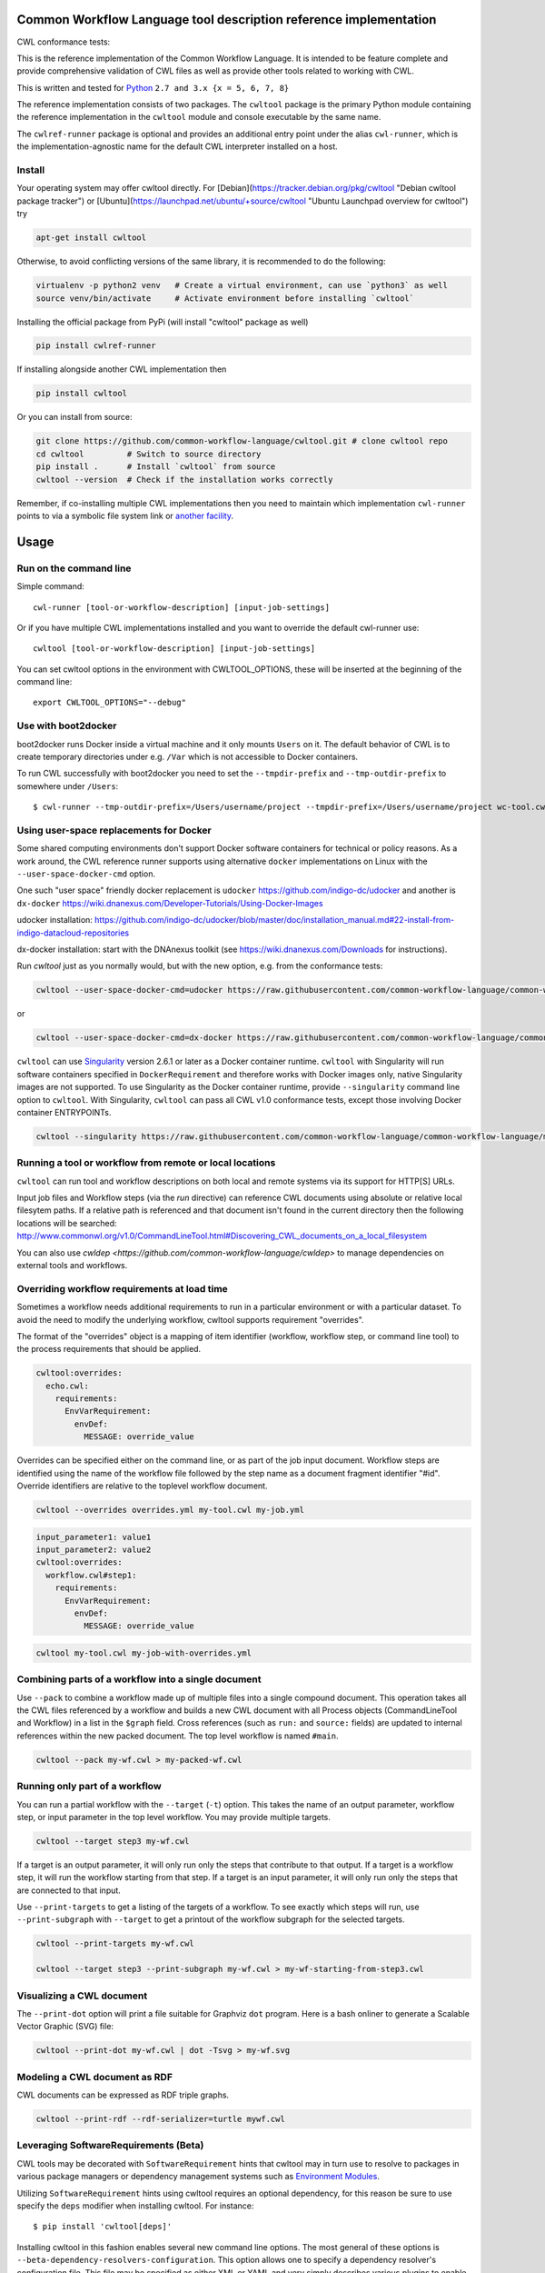 ==================================================================
Common Workflow Language tool description reference implementation
==================================================================

CWL conformance tests: |Conformance Status| |Linux Status| |Windows Status| |Coverage Status| |Downloads|

|CommandLineTool Support| |DockerRequirement Support| |EnvVarRequirement Support| |ExpressionTool Support|
|InitialWorkDirRequirement Support| |InlineJavascriptRequirement Support| |MultipleInputRequirement Support| |Core Support|
|ResourceRequirement Support| |ScatterRequirement Support| |SchemaDefRequirement Support| |ShellCommandequirement Support|
|StepInputRequirement Support| |SubWorkflowRequirement Support| |Workflow Support|

.. |Conformance Status| image:: https://ci.commonwl.org/buildStatus/icon?job=cwltool-conformance
   :target: https://ci.commonwl.org/job/cwltool-conformance/

.. |Linux Status| image:: https://img.shields.io/travis/common-workflow-language/cwltool/master.svg?label=Linux%20builds
   :target: https://travis-ci.org/common-workflow-language/cwltool

.. |Windows Status| image:: https://img.shields.io/appveyor/ci/mr-c/cwltool/master.svg?label=Windows%20builds
   :target: https://ci.appveyor.com/project/mr-c/cwltool

.. |Coverage Status| image:: https://img.shields.io/codecov/c/github/common-workflow-language/cwltool.svg
   :target: https://codecov.io/gh/common-workflow-language/cwltool

.. |Downloads| image:: https://pepy.tech/badge/cwltool/month
   :target: https://pepy.tech/project/cwltool

.. |CommandLineTool Support| image:: https://flat.badgen.net/https/raw.githubusercontent.com/common-workflow-language/conformance/master/cwltool/cwl_v1.0/cwltool_latest/command_line_tool.json
   :target: https://ci.commonwl.org/job/cwltool-conformance/

.. |DockerRequirement Support| image:: https://flat.badgen.net/https/raw.githubusercontent.com/common-workflow-language/conformance/master/cwltool/cwl_v1.0/cwltool_latest/docker.json
   :target: https://ci.commonwl.org/job/cwltool-conformance/

.. |EnvVarRequirement Support| image:: https://flat.badgen.net/https/raw.githubusercontent.com/common-workflow-language/conformance/master/cwltool/cwl_v1.0/cwltool_latest/env_var.json
   :target: https://ci.commonwl.org/job/cwltool-conformance/

.. |ExpressionTool Support| image:: https://flat.badgen.net/https/raw.githubusercontent.com/common-workflow-language/conformance/master/cwltool/cwl_v1.0/cwltool_latest/expression_tool.json
   :target: https://ci.commonwl.org/job/cwltool-conformance/

.. |InitialWorkDirRequirement Support| image:: https://flat.badgen.net/https/raw.githubusercontent.com/common-workflow-language/conformance/master/cwltool/cwl_v1.0/cwltool_latest/initial_work_dir.json
   :target: https://ci.commonwl.org/job/cwltool-conformance/

.. |InlineJavascriptRequirement Support| image:: https://flat.badgen.net/https/raw.githubusercontent.com/common-workflow-language/conformance/master/cwltool/cwl_v1.0/cwltool_latest/inline_javascript.json
   :target: https://ci.commonwl.org/job/cwltool-conformance/

.. |MultipleInputRequirement Support| image:: https://flat.badgen.net/https/raw.githubusercontent.com/common-workflow-language/conformance/master/cwltool/cwl_v1.0/cwltool_latest/multiple_input.json
   :target: https://ci.commonwl.org/job/cwltool-conformance/

.. |Core Support| image:: https://flat.badgen.net/https/raw.githubusercontent.com/common-workflow-language/conformance/master/cwltool/cwl_v1.0/cwltool_latest/required.json
   :target: https://ci.commonwl.org/job/cwltool-conformance/

.. |ResourceRequirement Support| image:: https://flat.badgen.net/https/raw.githubusercontent.com/common-workflow-language/conformance/master/cwltool/cwl_v1.0/cwltool_latest/resource.json
   :target: https://ci.commonwl.org/job/cwltool-conformance/

.. |ScatterRequirement Support| image:: https://flat.badgen.net/https/raw.githubusercontent.com/common-workflow-language/conformance/master/cwltool/cwl_v1.0/cwltool_latest/scatter.json
   :target: https://ci.commonwl.org/job/cwltool-conformance/

.. |SchemaDefRequirement Support| image:: https://flat.badgen.net/https/raw.githubusercontent.com/common-workflow-language/conformance/master/cwltool/cwl_v1.0/cwltool_latest/schema_def.json
   :target: https://ci.commonwl.org/job/cwltool-conformance/

.. |ShellCommandequirement Support| image:: https://flat.badgen.net/https/raw.githubusercontent.com/common-workflow-language/conformance/master/cwltool/cwl_v1.0/cwltool_latest/shell_command.json
   :target: https://ci.commonwl.org/job/cwltool-conformance/

.. |StepInputRequirement Support| image:: https://flat.badgen.net/https/raw.githubusercontent.com/common-workflow-language/conformance/master/cwltool/cwl_v1.0/cwltool_latest/step_input.json
   :target: https://ci.commonwl.org/job/cwltool-conformance/

.. |SubWorkflowRequirement Support| image:: https://flat.badgen.net/https/raw.githubusercontent.com/common-workflow-language/conformance/master/cwltool/cwl_v1.0/cwltool_latest/subworkflow.json
   :target: https://ci.commonwl.org/job/cwltool-conformance/

.. |Workflow Support| image:: https://flat.badgen.net/https/raw.githubusercontent.com/common-workflow-language/conformance/master/cwltool/cwl_v1.0/cwltool_latest/workflow.json
   :target: https://ci.commonwl.org/job/cwltool-conformance/


This is the reference implementation of the Common Workflow Language.  It is
intended to be feature complete and provide comprehensive validation of CWL
files as well as provide other tools related to working with CWL.

This is written and tested for
`Python <https://www.python.org/>`_ ``2.7 and 3.x {x = 5, 6, 7, 8}``

The reference implementation consists of two packages.  The ``cwltool`` package
is the primary Python module containing the reference implementation in the
``cwltool`` module and console executable by the same name.

The ``cwlref-runner`` package is optional and provides an additional entry point
under the alias ``cwl-runner``, which is the implementation-agnostic name for the
default CWL interpreter installed on a host.

Install
-------

Your operating system may offer cwltool directly. For [Debian](https://tracker.debian.org/pkg/cwltool "Debian cwltool package tracker") or [Ubuntu](https://launchpad.net/ubuntu/+source/cwltool "Ubuntu Launchpad overview for cwltool") try

.. code:: bash

  apt-get install cwltool

Otherwise, to
avoid conflicting versions of the same library,
it is recommended to do the following:

.. code:: bash

  virtualenv -p python2 venv   # Create a virtual environment, can use `python3` as well
  source venv/bin/activate     # Activate environment before installing `cwltool`

Installing the official package from PyPi (will install "cwltool" package as
well)

.. code:: bash

  pip install cwlref-runner

If installing alongside another CWL implementation then

.. code:: bash

  pip install cwltool

Or you can install from source:

.. code:: bash

  git clone https://github.com/common-workflow-language/cwltool.git # clone cwltool repo
  cd cwltool         # Switch to source directory
  pip install .      # Install `cwltool` from source
  cwltool --version  # Check if the installation works correctly

Remember, if co-installing multiple CWL implementations then you need to
maintain which implementation ``cwl-runner`` points to via a symbolic file
system link or `another facility <https://wiki.debian.org/DebianAlternatives>`_.

=====
Usage
=====

Run on the command line
-----------------------

Simple command::

  cwl-runner [tool-or-workflow-description] [input-job-settings]

Or if you have multiple CWL implementations installed and you want to override
the default cwl-runner use::

  cwltool [tool-or-workflow-description] [input-job-settings]

You can set cwltool options in the environment with CWLTOOL_OPTIONS,
these will be inserted at the beginning of the command line::

  export CWLTOOL_OPTIONS="--debug"

Use with boot2docker
--------------------
boot2docker runs Docker inside a virtual machine and it only mounts ``Users``
on it. The default behavior of CWL is to create temporary directories under e.g.
``/Var`` which is not accessible to Docker containers.

To run CWL successfully with boot2docker you need to set the ``--tmpdir-prefix``
and ``--tmp-outdir-prefix`` to somewhere under ``/Users``::

    $ cwl-runner --tmp-outdir-prefix=/Users/username/project --tmpdir-prefix=/Users/username/project wc-tool.cwl wc-job.json

Using user-space replacements for Docker
----------------------------------------

Some shared computing environments don't support Docker software containers for technical or policy reasons.
As a work around, the CWL reference runner supports using alternative ``docker`` implementations on Linux
with the ``--user-space-docker-cmd`` option.

One such "user space" friendly docker replacement is ``udocker`` https://github.com/indigo-dc/udocker and another
is ``dx-docker`` https://wiki.dnanexus.com/Developer-Tutorials/Using-Docker-Images

udocker installation: https://github.com/indigo-dc/udocker/blob/master/doc/installation_manual.md#22-install-from-indigo-datacloud-repositories

dx-docker installation: start with the DNAnexus toolkit (see https://wiki.dnanexus.com/Downloads for instructions).

Run `cwltool` just as you normally would, but with the new option, e.g. from the conformance tests:

.. code:: bash

  cwltool --user-space-docker-cmd=udocker https://raw.githubusercontent.com/common-workflow-language/common-workflow-language/master/v1.0/v1.0/test-cwl-out2.cwl https://github.com/common-workflow-language/common-workflow-language/blob/master/v1.0/v1.0/empty.json

or

.. code:: bash

  cwltool --user-space-docker-cmd=dx-docker https://raw.githubusercontent.com/common-workflow-language/common-workflow-language/master/v1.0/v1.0/test-cwl-out2.cwl https://github.com/common-workflow-language/common-workflow-language/blob/master/v1.0/v1.0/empty.json

``cwltool`` can use `Singularity <http://singularity.lbl.gov/>`_ version 2.6.1
or later as a Docker container runtime.
``cwltool`` with Singularity will run software containers specified in
``DockerRequirement`` and therefore works with Docker images only, native
Singularity images are not supported. To use Singularity as the Docker container
runtime, provide ``--singularity`` command line option to ``cwltool``.
With Singularity, ``cwltool`` can pass all CWL v1.0 conformance tests, except
those involving Docker container ENTRYPOINTs.


.. code:: bash

  cwltool --singularity https://raw.githubusercontent.com/common-workflow-language/common-workflow-language/master/v1.0/v1.0/v1.0/cat3-tool-mediumcut.cwl https://github.com/common-workflow-language/common-workflow-language/blob/master/v1.0/v1.0/cat-job.json

Running a tool or workflow from remote or local locations
---------------------------------------------------------

``cwltool`` can run tool and workflow descriptions on both local and remote
systems via its support for HTTP[S] URLs.

Input job files and Workflow steps (via the `run` directive) can reference CWL
documents using absolute or relative local filesytem paths. If a relative path
is referenced and that document isn't found in the current directory then the
following locations will be searched:
http://www.commonwl.org/v1.0/CommandLineTool.html#Discovering_CWL_documents_on_a_local_filesystem

You can also use `cwldep <https://github.com/common-workflow-language/cwldep>`
to manage dependencies on external tools and workflows.

Overriding workflow requirements at load time
---------------------------------------------

Sometimes a workflow needs additional requirements to run in a particular
environment or with a particular dataset.  To avoid the need to modify the
underlying workflow, cwltool supports requirement "overrides".

The format of the "overrides" object is a mapping of item identifier (workflow,
workflow step, or command line tool) to the process requirements that should be applied.

.. code:: yaml

  cwltool:overrides:
    echo.cwl:
      requirements:
        EnvVarRequirement:
          envDef:
            MESSAGE: override_value

Overrides can be specified either on the command line, or as part of the job
input document.  Workflow steps are identified using the name of the workflow
file followed by the step name as a document fragment identifier "#id".
Override identifiers are relative to the toplevel workflow document.

.. code:: bash

  cwltool --overrides overrides.yml my-tool.cwl my-job.yml

.. code:: yaml

  input_parameter1: value1
  input_parameter2: value2
  cwltool:overrides:
    workflow.cwl#step1:
      requirements:
        EnvVarRequirement:
          envDef:
            MESSAGE: override_value

.. code:: bash

  cwltool my-tool.cwl my-job-with-overrides.yml


Combining parts of a workflow into a single document
----------------------------------------------------

Use ``--pack`` to combine a workflow made up of multiple files into a
single compound document.  This operation takes all the CWL files
referenced by a workflow and builds a new CWL document with all
Process objects (CommandLineTool and Workflow) in a list in the
``$graph`` field.  Cross references (such as ``run:`` and ``source:``
fields) are updated to internal references within the new packed
document.  The top level workflow is named ``#main``.

.. code:: bash

  cwltool --pack my-wf.cwl > my-packed-wf.cwl


Running only part of a workflow
-------------------------------

You can run a partial workflow with the ``--target`` (``-t``) option.  This
takes the name of an output parameter, workflow step, or input
parameter in the top level workflow.  You may provide multiple
targets.

.. code:: bash

  cwltool --target step3 my-wf.cwl

If a target is an output parameter, it will only run only the steps
that contribute to that output.  If a target is a workflow step, it
will run the workflow starting from that step.  If a target is an
input parameter, it will only run only the steps that are connected to
that input.

Use ``--print-targets`` to get a listing of the targets of a workflow.
To see exactly which steps will run, use ``--print-subgraph`` with
``--target`` to get a printout of the workflow subgraph for the
selected targets.

.. code:: bash

  cwltool --print-targets my-wf.cwl

  cwltool --target step3 --print-subgraph my-wf.cwl > my-wf-starting-from-step3.cwl


Visualizing a CWL document
--------------------------

The ``--print-dot`` option will print a file suitable for Graphviz ``dot`` program.  Here is a bash onliner to generate a Scalable Vector Graphic (SVG) file:

.. code:: bash

  cwltool --print-dot my-wf.cwl | dot -Tsvg > my-wf.svg

Modeling a CWL document as RDF
------------------------------

CWL documents can be expressed as RDF triple graphs.

.. code:: bash

  cwltool --print-rdf --rdf-serializer=turtle mywf.cwl


Leveraging SoftwareRequirements (Beta)
--------------------------------------

CWL tools may be decorated with ``SoftwareRequirement`` hints that cwltool
may in turn use to resolve to packages in various package managers or
dependency management systems such as `Environment Modules
<http://modules.sourceforge.net/>`__.

Utilizing ``SoftwareRequirement`` hints using cwltool requires an optional
dependency, for this reason be sure to use specify the ``deps`` modifier when
installing cwltool. For instance::

  $ pip install 'cwltool[deps]'

Installing cwltool in this fashion enables several new command line options.
The most general of these options is ``--beta-dependency-resolvers-configuration``.
This option allows one to specify a dependency resolver's configuration file.
This file may be specified as either XML or YAML and very simply describes various
plugins to enable to "resolve" ``SoftwareRequirement`` dependencies.

To discuss some of these plugins and how to configure them, first consider the
following ``hint`` definition for an example CWL tool.

.. code:: yaml

  SoftwareRequirement:
    packages:
    - package: seqtk
      version:
      - r93

Now imagine deploying cwltool on a cluster with Software Modules installed
and that a ``seqtk`` module is available at version ``r93``. This means cluster
users likely won't have the binary ``seqtk`` on their ``PATH`` by default, but after
sourcing this module with the command ``modulecmd sh load seqtk/r93`` ``seqtk`` is
available on the ``PATH``. A simple dependency resolvers configuration file, called
``dependency-resolvers-conf.yml`` for instance, that would enable cwltool to source
the correct module environment before executing the above tool would simply be:

.. code:: yaml

  - type: modules

The outer list indicates that one plugin is being enabled, the plugin parameters are
defined as a dictionary for this one list item. There is only one required parameter
for the plugin above, this is ``type`` and defines the plugin type. This parameter
is required for all plugins. The available plugins and the parameters
available for each are documented (incompletely) `here
<https://docs.galaxyproject.org/en/latest/admin/dependency_resolvers.html>`__.
Unfortunately, this documentation is in the context of Galaxy tool
``requirement`` s instead of CWL ``SoftwareRequirement`` s, but the concepts map fairly directly.

cwltool is distributed with an example of such seqtk tool and sample corresponding
job. It could executed from the cwltool root using a dependency resolvers
configuration file such as the above one using the command::

  cwltool --beta-dependency-resolvers-configuration /path/to/dependency-resolvers-conf.yml \
      tests/seqtk_seq.cwl \
      tests/seqtk_seq_job.json

This example demonstrates both that cwltool can leverage
existing software installations and also handle workflows with dependencies
on different versions of the same software and libraries. However the above
example does require an existing module setup so it is impossible to test this example
"out of the box" with cwltool. For a more isolated test that demonstrates all
the same concepts - the resolver plugin type ``galaxy_packages`` can be used.

"Galaxy packages" are a lighter weight alternative to Environment Modules that are
really just defined by a way to lay out directories into packages and versions
to find little scripts that are sourced to modify the environment. They have
been used for years in Galaxy community to adapt Galaxy tools to cluster
environments but require neither knowledge of Galaxy nor any special tools to
setup. These should work just fine for CWL tools.

The cwltool source code repository's test directory is setup with a very simple
directory that defines a set of "Galaxy  packages" (but really just defines one
package named ``random-lines``). The directory layout is simply::

  tests/test_deps_env/
    random-lines/
      1.0/
        env.sh

If the ``galaxy_packages`` plugin is enabled and pointed at the
``tests/test_deps_env`` directory in cwltool's root and a ``SoftwareRequirement``
such as the following is encountered.

.. code:: yaml

  hints:
    SoftwareRequirement:
      packages:
      - package: 'random-lines'
        version:
        - '1.0'

Then cwltool will simply find that ``env.sh`` file and source it before executing
the corresponding tool. That ``env.sh`` script is only responsible for modifying
the job's ``PATH`` to add the required binaries.

This is a full example that works since resolving "Galaxy packages" has no
external requirements. Try it out by executing the following command from cwltool's
root directory::

  cwltool --beta-dependency-resolvers-configuration tests/test_deps_env_resolvers_conf.yml \
      tests/random_lines.cwl \
      tests/random_lines_job.json

The resolvers configuration file in the above example was simply:

.. code:: yaml

  - type: galaxy_packages
    base_path: ./tests/test_deps_env

It is possible that the ``SoftwareRequirement`` s in a given CWL tool will not
match the module names for a given cluster. Such requirements can be re-mapped
to specific deployed packages and/or versions using another file specified using
the resolver plugin parameter `mapping_files`. We will
demonstrate this using `galaxy_packages` but the concepts apply equally well
to Environment Modules or Conda packages (described below) for instance.

So consider the resolvers configuration file
(`tests/test_deps_env_resolvers_conf_rewrite.yml`):

.. code:: yaml

  - type: galaxy_packages
    base_path: ./tests/test_deps_env
    mapping_files: ./tests/test_deps_mapping.yml

And the corresponding mapping configuraiton file (`tests/test_deps_mapping.yml`):

.. code:: yaml

  - from:
      name: randomLines
      version: 1.0.0-rc1
    to:
      name: random-lines
      version: '1.0'

This is saying if cwltool encounters a requirement of ``randomLines`` at version
``1.0.0-rc1`` in a tool, to rewrite to our specific plugin as ``random-lines`` at
version ``1.0``. cwltool has such a test tool called ``random_lines_mapping.cwl``
that contains such a source ``SoftwareRequirement``. To try out this example with
mapping, execute the following command from the cwltool root directory::

  cwltool --beta-dependency-resolvers-configuration tests/test_deps_env_resolvers_conf_rewrite.yml \
      tests/random_lines_mapping.cwl \
      tests/random_lines_job.json

The previous examples demonstrated leveraging existing infrastructure to
provide requirements for CWL tools. If instead a real package manager is used
cwltool has the opportunity to install requirements as needed. While initial
support for Homebrew/Linuxbrew plugins is available, the most developed such
plugin is for the `Conda <https://conda.io/docs/#>`__ package manager. Conda has the nice properties
of allowing multiple versions of a package to be installed simultaneously,
not requiring evaluated permissions to install Conda itself or packages using
Conda, and being cross platform. For these reasons, cwltool may run as a normal
user, install its own Conda environment and manage multiple versions of Conda packages
on both Linux and Mac OS X.

The Conda plugin can be endlessly configured, but a sensible set of defaults
that has proven a powerful stack for dependency management within the Galaxy tool
development ecosystem can be enabled by simply passing cwltool the
``--beta-conda-dependencies`` flag.

With this we can use the seqtk example above without Docker and without
any externally managed services - cwltool should install everything it needs
and create an environment for the tool. Try it out with the follwing command::

  cwltool --beta-conda-dependencies tests/seqtk_seq.cwl tests/seqtk_seq_job.json

The CWL specification allows URIs to be attached to ``SoftwareRequirement`` s
that allow disambiguation of package names. If the mapping files described above
allow deployers to adapt tools to their infrastructure, this mechanism allows
tools to adapt their requirements to multiple package managers. To demonstrate
this within the context of the seqtk, we can simply break the package name we
use and then specify a specific Conda package as follows:

.. code:: yaml

  hints:
    SoftwareRequirement:
      packages:
      - package: seqtk_seq
        version:
        - '1.2'
        specs:
        - https://anaconda.org/bioconda/seqtk
        - https://packages.debian.org/sid/seqtk

The example can be executed using the command::

  cwltool --beta-conda-dependencies tests/seqtk_seq_wrong_name.cwl tests/seqtk_seq_job.json

The plugin framework for managing resolution of these software requirements
as maintained as part of `galaxy-tool-util <https://github.com/galaxyproject/galaxy/tree/dev/packages/tool_util>`__ - a small,
portable subset of the Galaxy project. More information on configuration and implementation can be found
at the following links:

- `Dependency Resolvers in Galaxy <https://docs.galaxyproject.org/en/latest/admin/dependency_resolvers.html>`__
- `Conda for [Galaxy] Tool Dependencies <https://docs.galaxyproject.org/en/latest/admin/conda_faq.html>`__
- `Mapping Files - Implementation <https://github.com/galaxyproject/galaxy/commit/495802d229967771df5b64a2f79b88a0eaf00edb>`__
- `Specifications - Implementation <https://github.com/galaxyproject/galaxy/commit/81d71d2e740ee07754785306e4448f8425f890bc>`__
- `Initial cwltool Integration Pull Request <https://github.com/common-workflow-language/cwltool/pull/214>`__

Use with GA4GH Tool Registry API
--------------------------------

Cwltool can launch tools directly from `GA4GH Tool Registry API`_ endpoints.

By default, cwltool searches https://dockstore.org/ .  Use ``--add-tool-registry`` to add other registries to the search path.

For example ::

  cwltool quay.io/collaboratory/dockstore-tool-bamstats:develop test.json

and (defaults to latest when a version is not specified) ::

  cwltool quay.io/collaboratory/dockstore-tool-bamstats test.json

For this example, grab the test.json (and input file) from https://github.com/CancerCollaboratory/dockstore-tool-bamstats ::

  wget https://dockstore.org/api/api/ga4gh/v2/tools/quay.io%2Fbriandoconnor%2Fdockstore-tool-bamstats/versions/develop/PLAIN-CWL/descriptor/test.json
  wget https://github.com/CancerCollaboratory/dockstore-tool-bamstats/raw/develop/rna.SRR948778.bam


.. _`GA4GH Tool Registry API`: https://github.com/ga4gh/tool-registry-schemas

===========
Development
===========

Running tests locally
---------------------

-  Running basic tests ``(/tests)``:

To run the basic tests after installing `cwltool` execute the following:

.. code:: bash

  pip install -rtest-requirements.txt
  py.test --ignore cwltool/schemas/ --pyarg cwltool

To run various tests in all supported Python environments we use `tox <https://github.com/common-workflow-language/cwltool/tree/master/tox.ini>`_. To run the test suite in all supported Python environments
first downloading the complete code repository (see the ``git clone`` instructions above) and then run
the following in the terminal:
``pip install tox; tox``

List of all environment can be seen using:
``tox --listenvs``
and running a specfic test env using:
``tox -e <env name>``
and additionally run a specific test using this format:
``tox -e py36-unit -- tests/test_examples.py::TestParamMatching``

-  Running the entire suite of CWL conformance tests:

The GitHub repository for the CWL specifications contains a script that tests a CWL
implementation against a wide array of valid CWL files using the `cwltest <https://github.com/common-workflow-language/cwltest>`_
program

Instructions for running these tests can be found in the Common Workflow Language Specification repository at https://github.com/common-workflow-language/common-workflow-language/blob/master/CONFORMANCE_TESTS.md

Import as a module
------------------

Add

.. code:: python

  import cwltool

to your script.

The easiest way to use cwltool to run a tool or workflow from Python is to use a Factory

.. code:: python

  import cwltool.factory
  fac = cwltool.factory.Factory()

  echo = fac.make("echo.cwl")
  result = echo(inp="foo")

  # result["out"] == "foo"


CWL Tool Control Flow
---------------------

Technical outline of how cwltool works internally, for maintainers.

#. Use CWL ``load_tool()`` to load document.

   #. Fetches the document from file or URL
   #. Applies preprocessing (syntax/identifier expansion and normalization)
   #. Validates the document based on cwlVersion
   #. If necessary, updates the document to latest spec
   #. Constructs a Process object using ``make_tool()``` callback.  This yields a
      CommandLineTool, Workflow, or ExpressionTool.  For workflows, this
      recursively constructs each workflow step.
   #. To construct custom types for CommandLineTool, Workflow, or
      ExpressionTool, provide a custom ``make_tool()``

#. Iterate on the ``job()`` method of the Process object to get back runnable jobs.

   #. ``job()`` is a generator method (uses the Python iterator protocol)
   #. Each time the ``job()`` method is invoked in an iteration, it returns one
      of: a runnable item (an object with a ``run()`` method), ``None`` (indicating
      there is currently no work ready to run) or end of iteration (indicating
      the process is complete.)
   #. Invoke the runnable item by calling ``run()``.  This runs the tool and gets output.
   #. Output of a process is reported by an output callback.
   #. ``job()`` may be iterated over multiple times.  It will yield all the work
      that is currently ready to run and then yield None.

#. ``Workflow`` objects create a corresponding ``WorkflowJob`` and ``WorkflowJobStep`` objects to hold the workflow state for the duration of the job invocation.

   #. The WorkflowJob iterates over each WorkflowJobStep and determines if the
      inputs the step are ready.
   #. When a step is ready, it constructs an input object for that step and
      iterates on the ``job()`` method of the workflow job step.
   #. Each runnable item is yielded back up to top level run loop
   #. When a step job completes and receives an output callback, the
      job outputs are assigned to the output of the workflow step.
   #. When all steps are complete, the intermediate files are moved to a final
      workflow output, intermediate directories are deleted, and the output
      callback for the workflow is called.

#. ``CommandLineTool`` job() objects yield a single runnable object.

   #. The CommandLineTool ``job()`` method calls ``make_job_runner()`` to create a
      ``CommandLineJob`` object
   #. The job method configures the CommandLineJob object by setting public
      attributes
   #. The job method iterates over file and directories inputs to the
      CommandLineTool and creates a "path map".
   #. Files are mapped from their "resolved" location to a "target" path where
      they will appear at tool invocation (for example, a location inside a
      Docker container.)  The target paths are used on the command line.
   #. Files are staged to targets paths using either Docker volume binds (when
      using containers) or symlinks (if not).  This staging step enables files
      to be logically rearranged or renamed independent of their source layout.
   #. The ``run()`` method of CommandLineJob executes the command line tool or
      Docker container, waits for it to complete, collects output, and makes
      the output callback.


Extension points
----------------

The following functions can be passed to main() to override or augment
the listed behaviors.

executor
  ::

    executor(tool, job_order_object, runtimeContext, logger)
      (Process, Dict[Text, Any], RuntimeContext) -> Tuple[Dict[Text, Any], Text]

  An implementation of the toplevel workflow execution loop, should
  synchronously run a process object to completion and return the
  output object.

versionfunc
  ::

    ()
      () -> Text

  Return version string.

logger_handler
  ::

    logger_handler
      logging.Handler

  Handler object for logging.

The following functions can be set in LoadingContext to override or
augment the listed behaviors.

fetcher_constructor
  ::

    fetcher_constructor(cache, session)
      (Dict[unicode, unicode], requests.sessions.Session) -> Fetcher

  Construct a Fetcher object with the supplied cache and HTTP session.

resolver
  ::

    resolver(document_loader, document)
      (Loader, Union[Text, dict[Text, Any]]) -> Text

  Resolve a relative document identifier to an absolute one which can be fetched.

The following functions can be set in RuntimeContext to override or
augment the listed behaviors.

construct_tool_object
  ::

    construct_tool_object(toolpath_object, loadingContext)
      (MutableMapping[Text, Any], LoadingContext) -> Process

  Hook to construct a Process object (eg CommandLineTool) object from a document.

select_resources
  ::

    selectResources(request)
      (Dict[str, int], RuntimeContext) -> Dict[Text, int]

  Take a resource request and turn it into a concrete resource assignment.

make_fs_access
  ::

    make_fs_access(basedir)
      (Text) -> StdFsAccess

  Return a file system access object.

In addition, when providing custom subclasses of Process objects, you can override the following methods:

CommandLineTool.make_job_runner
  ::

    make_job_runner(RuntimeContext)
      (RuntimeContext) -> Type[JobBase]

  Create and return a job runner object (this implements concrete execution of a command line tool).

Workflow.make_workflow_step
  ::

    make_workflow_step(toolpath_object, pos, loadingContext, parentworkflowProv)
      (Dict[Text, Any], int, LoadingContext, Optional[ProvenanceProfile]) -> WorkflowStep

  Create and return a workflow step object.
